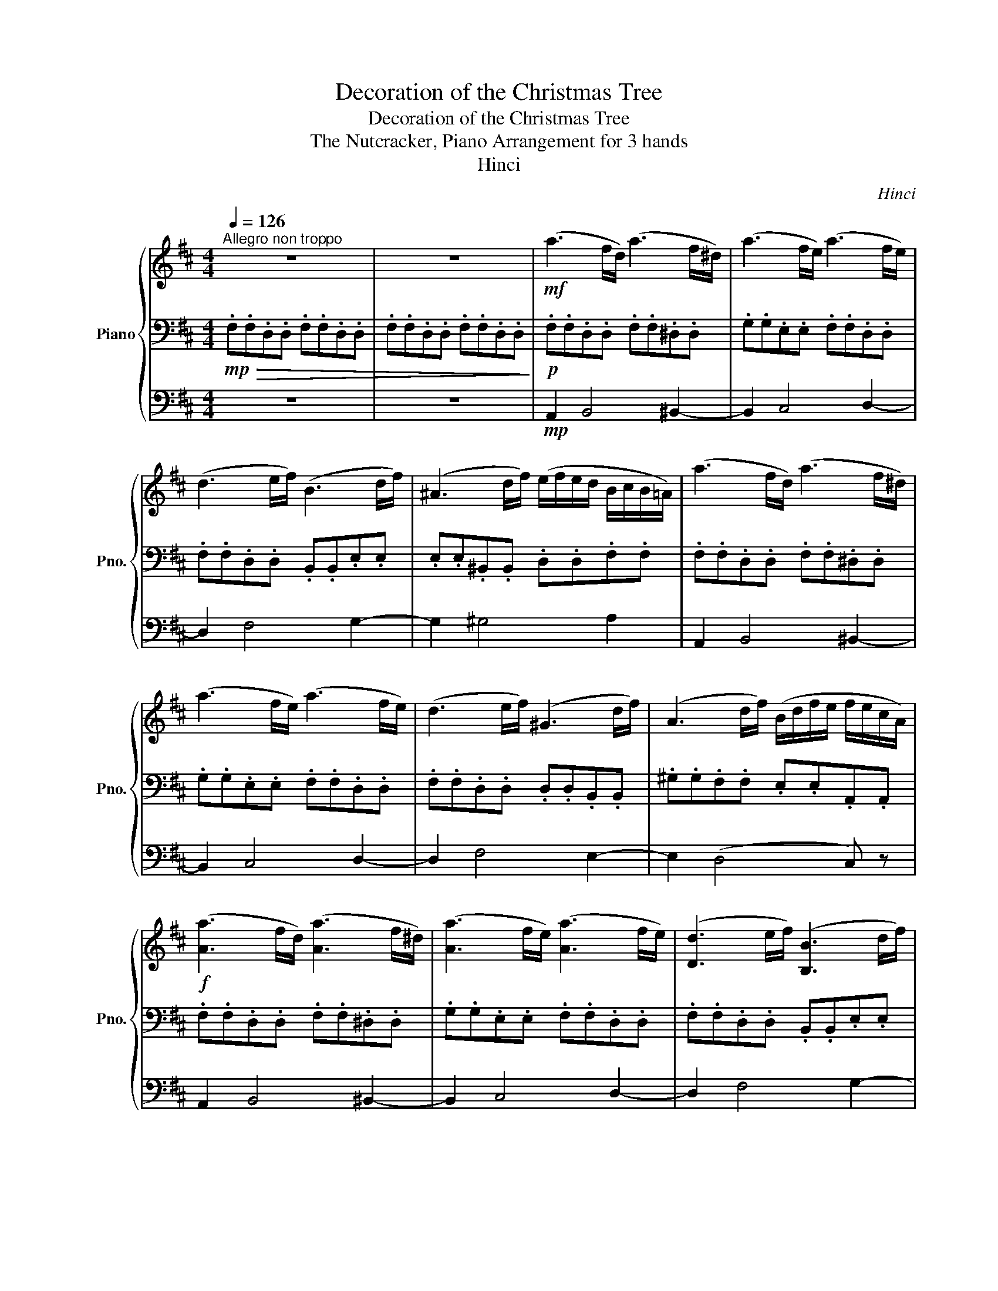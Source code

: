 X:1
T:Decoration of the Christmas Tree
T:Decoration of the Christmas Tree
T:The Nutcracker, Piano Arrangement for 3 hands
T:Hinci
C:Hinci
%%score { ( 1 4 ) | 2 | 3 }
L:1/8
Q:1/4=126
M:4/4
K:D
V:1 treble nm="Piano" snm="Pno."
V:4 treble 
V:2 bass 
V:3 bass 
V:1
"^Allegro non troppo" z8 | z8 |!mf! (a3 f/d/) (a3 f/^d/) | (a3 f/e/) (a3 f/e/) | %4
 (d3 e/f/) (B3 d/f/) | (^A3 d/f/) (e/f/e/d/ B/c/B/=A/) | (a3 f/d/) (a3 f/^d/) | %7
 (a3 f/e/) (a3 f/e/) | (d3 e/f/) (^G3 d/f/) | (A3 d/f/) (B/d/f/e/ f/e/c/A/) | %10
!f! ([Aa]3 f/d/) ([Aa]3 f/^d/) | ([Aa]3 f/e/) ([Aa]3 f/e/) | ([Dd]3 e/f/) ([B,B]3 d/f/) | %13
 ([^A,^A]3 d/f/) (e/f/e/d/ B/c/B/=A/) | ([Aa]3 f/d/) ([Aa]3 f/^d/) | ([Aa]3 f/e/) ([Aa]3 f/e/) | %16
 ([Dd]3 e/f/) ([B,B]3 d/f/) | [^A,^A-]2 A/(d/f/e/ d) z!mp! (E/F/G/=A/) |!<(! (_B3 A/G/) (B3 A/G/) | %19
 (_B3 A/G/)!<)!!f! (=B/A/G/F/ E/F/G/A/) |!mp!!<(! (_B3 A/G/) (B3 A/G/) | %21
 (_B3 A/G/)!<)!!f! (=B/A/G/F/ E/F/G/B/) |!mp!!<(! (=c3 B/A/) (c3 B/A/) | %23
 (=c3 B/A/)!<)!!f! (^c/B/A/^G/ F/G/A/B/) |!mp!!<(! (=c3 B/A/) (c3 B/A/) | %25
 (=c3 B/A/)!<)!!f! (^c/B/A/^G/ F/G/A/c/) | (d/c/B/A/ ^G/A/B/d/) (e/d/c/B/ A/B/c/e/) | %27
 (f/e/^d/c/ ^B/c/d/f/) (g/f/e/=d/ =c/d/e/g/) | (a/f/e/d/ c/d/e/g/) (a/f/e/d/ c/d/e/g/) | %29
 (a/g/f/e/ ^d/e/f/g/) (a/g/f/e/ d/e/f/g/) | (a/g/f/e/) (a/g/f/e/) (a/g/f/e/) (a/g/f/e/) | %31
 (a/g/f/e/) (a/g/f/e/) (a/g/f/e/) (a/g/f/e/) | ([aa']3 f/d/) ([aa']3 f/^d/) | %33
 ([aa']3 f/e/) ([aa']3 f/e/) | ([dd']3 e/f/) ([Bb]3 d/f/) | ([^A^a]3 d/f/) (e/f/e/d/ B/c/B/=A/) | %36
 ([aa']3 f/d/) ([aa']3 f/^d/) | ([aa']3 f/e/) ([aa']3 f/e/) | ([dd']3 e/f/) ([Bb]3 d/f/) | %39
 [^A^a-]2 a/(d'/f'/e'/[Q:1/4=80] d')"_scherzando"!p! (d/e/ f).d | %40
"^Poco più sostenuto."[Q:1/4=92] (7:4:7(c/d/c/d/c/d/c/ B) z z (B/c/ d).B | %41
 (7:4:7(A/B/A/B/A/B/A/ G) z z (G/A/ B).G | %42
!<(! (5:4:5(F/4G/4F/4G/4F/4E) (5:4:5(G/4A/4G/4A/4G/4F) (5:4:5(A/4B/4A/4B/4A/4G) (5:4:5(B/4c/4B/4c/4B/4!<)!!mf!A) | %43
!>(! (3(c/d/c/B/c/) (e/d/c/!>)!!p!B/ c/)(c/d/[Q:1/4=80]e/ f).d | %44
[Q:1/4=92] (7:4:7(c/d/c/d/c/d/c/ B) z z (B/c/ d).B | (7:4:7(A/B/A/B/A/B/A/ G) z z (G/A/ B).G | %46
!<(! (5:4:5(F/4G/4F/4G/4F/4E) (5:4:5(G/4A/4G/4A/4G/4F) (5:4:5(A/4B/4A/4B/4A/4G) (5:4:5(B/4c/4B/4c/4B/4!<)!!mf!A) | %47
 (3(c/d/c/B/c/) (e/d/c/B/ A/) (a/^g/a/) .c'.b | [fa]4 !>![fa]2 [eg]2 | %49
 !>![eg]2 [df]2 !>![df]2 [ce]2 | [G,G]4 z/ (A,/^G,/A,/ .B,).A, | A,4 z/ (f/e/f/ .a).g | %52
 ([df]4 e/)(e/^d/e/ .g).f | ([ce]4 d/)(d/c/d/ .f).e | %54
 (d4!>(! c/)"^rit.".c/.^B/[Q:1/4=88].c/ ([Gce][DFd]) | %55
[Q:1/4=86] ([E^Ac][FB])[Q:1/4=84] ([A,F=A]!>)!!p![B,G])[Q:1/4=82] [^A,CF]{c}[Q:1/4=80] d/e/ fd | %56
[Q:1/4=92]"^a tempo" (7:4:7(c/d/c/d/c/d/c/ B) z z (B/c/ d).B | %57
 (7:4:7(A/B/A/B/A/B/A/ G) z z (G/A/ B).G | %58
!<(! (5:4:5(F/4G/4F/4G/4F/4E) (5:4:5(G/4A/4G/4A/4G/4F) (5:4:5(A/4B/4A/4B/4A/4G) (5:4:5(B/4c/4B/4c/4B/4!<)!!mf!A) | %59
!>(! (3(c/d/c/B/c/) (e/d/c/!>)!!p!B/ c/)(c/d/[Q:1/4=80]e/ f).d | %60
[Q:1/4=92] (7:4:7(c/d/c/d/c/d/c/ B) z z (B/c/ d).B | (7:4:7(A/B/A/B/A/B/A/ G) z z (G/A/ B).G | %62
"_accel."[Q:1/4=94]!<(! (5:4:5(F/4G/4F/4G/4F/4E)[Q:1/4=96] (5:4:5(G/4A/4G/4A/4G/4F)[Q:1/4=98] (5:4:5(A/4B/4A/4B/4A/4G)[Q:1/4=100] (5:4:5(B/4c/4B/4c/4B/4!<)!!mf!A) | %63
 (3(c/d/c/B/c/) (e/d/c/B/ A/)[Q:1/4=104]!<(! .[Aa]/.[Bb]/.[cc']/[Q:1/4=108] .[dd']/.[ee']/.[ff']/.[gg']/!<)! | %64
"^Tempo I."[Q:1/4=126]!f! ([aa']3 f/d/) ([aa']3 f/^d/) | ([aa']3 f/e/) ([aa']3 f/e/) | %66
 ([dd']3 e/f/) ([Bb]3 d/f/) | ([^A^a]3 d/f/) (e/f/e/d/ B/c/B/=A/) | ([aa']3 f/d/) ([aa']3 f/^d/) | %69
 ([aa']3 f/e/) ([aa']3 f/e/) | ([dd']3 e/f/) ([Bb]3 d/f/) | %71
 [^A^a-]2 a/(d'/f'/e'/"^Più Moderato."[Q:1/4=108] d') z z2 | %72
 z2 (3:2:5([F^G]/[B,A]/[FG]/[B,A]/[FG]) z2 (3:2:5([A,=C]/[B,F]/[A,C]/[B,F]/[A,C]) | %73
 z2!p! (3:2:5([=C,A,]/[E,B,]/[C,A,]/[E,B,]/[C,A,])!mp! (3:2:5([=CA]/[_EB]/[CA]/[EB]/[CA])!mf! (3:2:5([=ca]/[_eb]/[ca]/[eb]/[ca]) | %74
 z2!p! (3:2:5([AB]/[D=c]/[AB]/[Dc]/[AB]) z2 (3:2:5([=C_E]/[DA]/[CE]/[DA]/[CE]) | %75
 z2 (3:2:5([_E,=C]/[G,D]/[E,C]/[G,D]/[E,C])!mp! (3:2:5([_E=c]/[Fd]/[Ec]/[Fd]/[Ec])!mf! (3:2:5([_e=c']/[fd']/[ec']/[fd']/[ec']) | %76
[K:bass] z4[K:treble]!p! (6:4:6([F^d]/[A^e]/[Fd]/[Ae]/[Fd]/[Ae]/) (6:4:6([a^f']/[^d'^g']/[af']/[d'g']/[af']/[d'g']/ | %77
 [f'a']) z z2!mp! (6:4:6([=ca]/[fb]/[ca]/[fb]/[ca]/[fb]/) (6:4:6([=c'a']/[e'b']/[c'a']/[e'b']/[c'a']/[e'b']/) | %78
!mf! [a'=c''] z"^un poco acclerando"[Q:1/4=110]"_cresc." (6:4:6(a/b/=c'/d'/_e'/d'/ (3:2:5c'/b/a/^g/a)[Q:1/4=112] (6:4:6(a/b/c'/d'/e'/d'/ | %79
[Q:1/4=114] (6:4:6=c'/b/a/^g/a/g/) (6:4:6(a/b/c'/b/a/g/)[Q:1/4=116] (6:4:6(a/g/a/b/c'/b/) (6:4:6(a/g/a/g/a/b/) | %80
[Q:1/4=118] (6:4:6(=c'/b/a/b/c'/b/) (6:4:6(a/b/c'/b/a/b/)[Q:1/4=120] (6:4:6(c'/b/a/b/c'/b/) (6:4:6(a/b/c'/b/c'/d'/) | %81
!ff! (3[e=c'e'][Aa][Bdb] (3[=cec'][d=fd'][ege'] [fa=f'] z [e^ge'] z || %82
[K:A][M:6/8]"^Allegro vivace"[Q:3/8=120] z6 | z3 z!p!"_cresc." .[^A,C].[CE] | %84
 .[B,D].[DF].[B,D] .[G,B,].[B,D].[G,B,] | .[^A,C].[CE].[A,C] .[B,D].[DF].[B,D] | %86
 .[EG].[CE].[A,C] .[F,A,].[EG].[CE] | .[FA].[DF].[B,D] .[G,B,].[FA].[DF] | %88
 .[GB].[CE].[FA] .[B,D].[EG].[A,C] | .[DF].[G,B,].[CE] .[F,A,].[EG].[CE] | %90
 .[FA].[B,D].[EG] .[A,C].[DF].[G,B,] | .[CE].[F,A,].[B,D] z!mf! .[^Ac].[ce] | %92
 .[Bd].[df].[Bd] .[GB].[Bd].[GB] | .[^Ac].[ce].[Ac] .[Bd].[df].[Bd] | %94
!<(! .[eg].[ce].[Ac] .[FA].[eg].[ce] | .[fa].[df].[Bd] .[GB].[fa].[df]!<)! | %96
!f! .[gb].[ce].[fa] .[Bd].[eg].[Ac] | .[df].[GB].[ce] .[FA].[eg].[ce] | %98
 .[fa].[Bd].[eg] .[Ac].[df].[GB] | .[ce].[FA].[Bd] .[EG].[df].[Bd] | %100
!>(! .[eg].[ce].[Ac] .[df].[Bd].[GB] | [ce].[Ac].[FA] .[Bd].[GB].[EG] | %102
 .[Ac].[FA].[DF] .[GB].[EG].[CE] | .[FA].[DF].[B,D]!>)!!p! .[EG].[^Ac].[ce] | %104
 .[Bd].[df].[Bd] .[GB].[Bd].[GB] | .[^Ac].[ce].[Ac] .[Bd].[Bd].[df] | %106
"_cresc." .[ce].[eg].[ce] .[Ac].[ce].[Ac] | .[Bd].[df].[Bd] .[ce].[ce].[eg] | %108
 .[df].[fa].[df] .[Bd].[df].[fa] | .[eg].[gb].[eg] .[ce].[eg].[gb] | %110
 .[fa].[ac'].[fa] .[df].[fa].[ac'] | .[gb].[bd'].[gb] .[eg].[gb].[bd'] | %112
!ff! .[^ac'].[c'e'].[=ga] .[ac'].[c'e'].[ga] | .[^ac'].[c'e'].[=ga] .[ac'].[c'e'].[ga] | %114
 .[bd'].[c'e'].[gb] .[bd'].[c'e'].[gb] | .[bd'].[c'e'].[gb] .[bd'].[c'e'].[gb] | %116
[Q:1/4=100]"^Meno" [^e=c'^e'] z z!p! [Aa]3- | [Aa]3 [Aa]3- | [Aa]3 [Aa]3- | [Aa]3 [Aa]3- | [Aa]6- | %121
 [Aa]3 a>(_ba | =g) z z [_B_b]3- | [Bb]3 [_B_b]3- | [Bb]6- | [Bb]3 _b>=c'b | %126
!p!"_dim." !///-![_E_B]3 [=G,_B,]3 | !///-![_E_B]3 [=G,_B,]3 | !///-![_E_B]3 [=G,_B,]3 | %129
 !///-![_E_B]3 [=G,_B,]3 |!ppp! [_B,_E_B] z z4 | z6 | z2 z!mp! .[_B,_E_B] z2 | %133
 [A,EA] z z [DFAd] z2 |] %134
V:2
!mp!!>(! .F,.F,.D,.D, .F,.F,.D,.D, | .F,.F,.D,.D, .F,.F,.D,.D,!>)! | %2
!p! .F,.F,.D,.D, .F,.F,.^D,.D, | .G,.G,.E,.E, .F,.F,.D,.D, | .F,.F,.D,.D, .B,,.B,,.E,.E, | %5
 .E,.E,.^B,,.B,, .D,.D,.F,.F, | .F,.F,.D,.D, .F,.F,.^D,.D, | .G,.G,.E,.E, .F,.F,.D,.D, | %8
 .F,.F,.D,.D, .D,.D,.B,,.B,, | .^G,.G,.F,.F, .E,.E,.A,,.A,, | .F,.F,.D,.D, .F,.F,.^D,.D, | %11
 .G,.G,.E,.E, .F,.F,.D,.D, | .F,.F,.D,.D, .B,,.B,,.E,.E, | .E,.E,.^B,,.B,, .D,.D,.F,.F, | %14
 .F,.F,.D,.D, .F,.F,.^D,.D, | .G,.G,.E,.E, .F,.F,.D,.D, | .F,.F,.D,.D, .E,.E,.B,,.B,, | %17
 .E,.E,._B,,.B,,!mp! (A,/B,/C/D/) z2 |!p!!<(! _E,E,E,E, [=C,_F,][C,F,][C,F,][C,F,] | %19
 [G,,C,_E,][G,,C,E,][G,,C,E,][G,,C,E,]!<)!!mf! [E,,B,,=E,] z z2 | %20
!p!!<(! _E,E,E,E, [=C,_F,][C,F,][C,F,][C,F,] | %21
 [G,,C,_E,][G,,C,E,][G,,C,E,][G,,C,E,]!<)!!mf! [E,,B,,=E,] z z2 | %22
!p!!<(! [=C,F,][C,F,][C,F,][C,F,] [C,E,][C,E,][C,E,][C,E,] | %23
 [=C,=F,][C,F,][C,F,][C,F,]!<)!!mf! [^C,^F,] z z2 | %24
!p!!<(! [=C,F,][C,F,][C,F,][C,F,] [C,E,][C,E,][C,E,][C,E,] | %25
 [=C,=F,][C,F,][C,F,][C,F,]!<)!!mf! [^C,^F,] z z2 |[K:treble] [DF]4 [CE]4 | [A,=CF]4 [G,CG]4 | %28
 [EA]4 [EA]4 | [GA]4 [Ec]4 | %30
!p!"_cresc." (A,,,/B,,,/^B,,,/C,,/ B,,,/C,,/^D,,/E,,/) (F,,/G,,/A,,/B,,/ A,,/B,,/^D,/E,/) | %31
 (C,/D,/E,/F,/ =F,/^F,/G,/_A,/) (=A,/B,/C/D/ C/D/=F/!mp!^F/) | .F,.F,.D,.D, .F,.F,.^D,.D, | %33
 .G,.G,.E,.E, .F,.F,.D,.D, | .F,.F,.D,.D, .B,,.B,,.E,.E, | .E,.E,.^B,,.B,, .D,.D,.F,.F, | %36
 .F,.F,.D,.D, .F,.F,.^D,.D, | .G,.G,.E,.E, .F,.F,.D,.D, | .F,.F,.D,.D, .F,.F,.E,.E, | %39
 .F,.F,._E,.E, .D, z z2 |[K:treble] z (D/E/ F).D (7:4:7(C/D/C/D/C/D/C/ B,) z | %41
 z (g/a/ b).g (7:4:7(f/g/f/g/f/g/f/ e) z |[K:bass]!<(! A,, z B,, z ^B,, z C,!<)!!mf! z | %43
 D, z!>(! .B,,.D,!>)!!p! .F, z z2 |[K:treble] z (D/E/ F).D (7:4:7(C/D/C/D/C/D/C/ B,) z | %45
 z (g/a/ b).g (7:4:7(f/g/f/g/f/g/f/ e) z |[K:bass]!<(! A,, z B,, z ^B,, z C,!<)!!mf! z | %47
 D, z E, z A,,/ A,,7/2 |[K:treble] z/!mp! (F/^E/F/ .A).G (!>!F2 =E2) | z/ (B/^A/B/ .=c).B B4 | %50
 z/ (E/^D/E/ .G).F (E2 =D2) | z/ (A/^G/A/ .B).A A4 | %52
[K:bass]"_cresc." .^G,/(G,/^^F,/G,/ .A,).G, A,4 | .=F,/(^F,/^E,/F,/ .G,).F, G,4 | %54
!f!!>(! .E,/(E,/^D,/E,/ .F,).E, .E,/!>)!!p!.E,/.D,/.E,/ (.C,/.B,,/.^A,,/.B,,/) | %55
 .C,/.D,/.C,/.D,/ .^D,/.E,/.D,/.E,/ .F, z z2 |[K:treble] z (D/E/ F).D (7:4:7(C/D/C/D/C/D/C/ B,) z | %57
 z (g/a/ b).g (7:4:7(f/g/f/g/f/g/f/ e) z |[K:bass]!<(! A,, z B,, z ^B,, z C,!<)!!mf! z | %59
 D, z!>(! .B,,.D,!>)!!p! .F, z z2 |[K:treble] z (D/E/ F).D (7:4:7(C/D/C/D/C/D/C/ B,) z | %61
 z (g/a/ b).g (7:4:7(f/g/f/g/f/g/f/ e) z |[K:bass]!<(! A,, z B,, z ^B,, z C,!<)!!mf! z | %63
 D, z E, z A,, z z2 | .F,.F,.D,.D, .F,.F,.^D,.D, | .G,.G,.E,.E, .F,.F,.D,.D, | %66
 .F,.F,.D,.D, .B,,.B,,.E,.E, | .E,.E,.^B,,.B,, .D,.D,.F,.F, | .F,.F,.D,.D, .F,.F,.^D,.D, | %69
 .G,.G,.E,.E, .F,.F,.D,.D, | .F,.F,.D,.D, .F,.F,.E,.E, | .F,.F,._E,.E, .D, z F,,2- | %72
 F,,4 !>!B,,2 !>!F,2 | !>!=C,2 !>!A,,2 !>!=F,,2 !>!A,,,2- | A,,,4 !>!D,2 !>!A,2 | %75
 !>!_E,2 (!>!=C,2 !>!_A,,) z z2 | %76
!p! (6:4:6([F,,_E,]/[=C,=F,]/[F,,E,]/[C,F,]/[F,,E,]/[C,F,]/) (6:4:6([_G,_E]/[_B,=F]/[G,E]/[B,F]/[G,E]/[B,F]/ [^D^F]) z z2 | %77
!mp! (6:4:6([A,,F,]/[C,^G,]/[A,,F,]/[C,G,]/[A,,F,]/[C,G,]/) (6:4:6([A,F]/[^B,^G]/[A,F]/[B,G]/[A,F]/[B,G]/ [FA]) z z2 | %78
 (6:4:6(A,/B,/=C/D/_E/D/ (3:2:5C/B,/A,/^G,/A,) (6:4:6(A,/B,/C/D/E/D/ (3:2:5C/B,/A,/G,/A,) | %79
 (6:4:6(A,/B,/=C/D/_E/D/) (6:4:6(C/B,/A,/B,/C/D/) (6:4:6(E/D/C/B,/A,/B,/) (6:4:6(C/D/E/D/C/B,/) | %80
 (6:4:6(A,/B,/=C/B,/A,/B,/) (6:4:6(C/B,/A,/B,/C/B,/) (6:4:6(A,/B,/C/B,/A,/B,/) (6:4:6(C/B,/A,/B,/C/D/) | %81
 (3[E,=CE][A,,A,][B,,B,] (3[=C,C][D,D][E,E] [=F,=F] z [E,^G,E] z ||[K:A][M:6/8]!pp! !//-!E,3 B,,3 | %83
 !//-!E,3 B,,3 | !//-!E,3 B,,3 | !//-!E,3 B,,3 | !//-!E,3 B,,3 | !//-!E,3 B,,3 | !//-!E,3 B,,3 | %89
 !//-!E,3 B,,3 | !//-!E,3 B,,3 | !//-!E,3/2 B,,3/2!mf! (2:3:2.[E,G,].[D,F,] | %92
 (2:3:2.[E,G,].[F,A,] (2:3:2.[G,B,].[B,D] | (2:3:2.[^A,C].[F,B,] (2:3:2.[B,D].[G,B,] | %94
!<(! (2:3:2.[A,C].[CE] (2:3:2.[CE].[A,C] | (2:3:2.[B,D].[DF] (2:3:2.[DF].[B,D]!<)! | %96
!f! (2:3:2.[G,B,].[A,C] (2:3:2.[B,D].[CE] | (2:3:2.[B,D].[CE] (2:3:2.[DF].[EG] | %98
 (2:3:2.[F,A,].[G,B,] (2:3:2.[A,C].[B,D] | (2:3:2.[A,C].[B,D] (2:3:2.[CE].[DF] | %100
!>(! (2:3:2.[EG].[FA] (2:3:2.[DF].[EG] | (2:3:2.[CE].[DF] (2:3:2.[B,D].[CE] | %102
 (2:3:2.[A,C].[B,D] (2:3:2.[G,B,].[A,C] | (2:3:2.[F,A,].[DF]!>)!!p! z .[G,B,].[^A,C] | %104
 .[=G,_B,].[^G,=B,].[E,G,] .[G,B,].[B,D].[G,B,] | .[B,D].[^A,C].[=G,A,] .[A,C].[B,D].[B,D] | %106
 .[G,B,].[A,C].[F,A,] .[A,C].[CE].[A,C] | .[CE].[B,D].[G,B,] .[B,D].[CE].[CE] | %108
 .[DF].[B,D].[DF] .[FA].[DF].[B,D] | .[EG].[CE].[EG] .[GB].[CE].[A,C] | %110
 .[DF].[B,D].[DF] .[FA].[DF].[B,D] | .[G,G].[E,E].[G,G] .[B,B].[G,G].[E,E] | %112
 .[=G,=G].[E,E].[^A,^A] .[G,G].[E,E].[A,A] | .[=G,=G].[E,E].[^A,^A] .[G,G].[E,E].[A,A] | %114
 .[G,G].[E,E].[B,B] .[G,G].[E,E].[B,B] | .[G,G].[E,E].[B,B] .[G,G].[E,E].[B,B] | %116
 [^E,=C^E] z z!pp! !///-![^B,E]3/2 [E,A,]3/2 | !///-![=C=F]3 [=F,A,]3 | %118
 !///-![DF]3/2 [D,A,]3/2 !///-![^B,^E]3/2 [^E,A,]3/2 | %119
 !///-![DF]3/2 [D,A,]3/2 !///-![^B,^E]3/2 [^E,A,]3/2 | !///-![DF]3 [D,A,]3 | !///-![DF]3 [D,A,]3 | %122
 !///-![_B,_E]3/2 [C,_E,]3/2 !///-![=B,=E]3/2 [=C,=E,]3/2 | %123
 !///-![_B,_E]3/2 [C,_E,]3/2 !///-![=B,=E]3/2 [=C,=E,]3/2 | !///-![_B,_E]3 [C,_E,]3 | %125
 !///-![_B,_E]3 [C,_E,]3 | !///-!_E,3 [=C,F,]3 | !///-!_E,3 [=C,F,]3 | !///-!_E,3 [=C,F,]3 | %129
 !///-!_E,3 [=C,F,]3 | !///-![_E,=G,]3 [=C,F,]3 | !///-![_E,=G,]3 [=C,F,]3 | %132
 [=C,_E,F,=G,] z z .[C,E,G,] z2 | [C,E,=G,] z z [D,F,A,] z2 |] %134
V:3
 z8 | z8 |!mp! A,,2 B,,4 ^B,,2- | B,,2 C,4 D,2- | D,2 F,4 G,2- | G,2 ^G,4 A,2 | A,,2 B,,4 ^B,,2- | %7
 B,,2 C,4 D,2- | D,2 F,4 E,2- | E,2 (D,4 C,) z | A,,2 B,,4 ^B,,2- | B,,2 C,4 D,2- | D,2 F,4 G,2- | %13
 G,2 ^G,4 A,2 | A,,2 B,,4 ^B,,2- | B,,2 C,4 D,2- | D,2 A,4 ^G,2- | G,2 (=G,2 F,) z z2 | z8 | %19
[K:treble] z4 z!f! ([GB]g[GB]) | z8 | z4 z ([GB]g[GB]) | z8 | z4 z (cac) | z8 | z4 z (cac) | %26
 z ([Ad][db][Ad]) z ([Ae][ec'][Ae]) | z ([=cf][f^d'][cf]) z ([cg][gg'][cg]) | %28
 z ([ca][ae'][ca]) z ([ca][ae'][ca]) | z ([ga][g'a'][ga]) z ([ga][g'a'][ga]) | z8 | z8 | %32
[K:bass]!mp! [A,,A,]2 [B,,B,]4 [^B,,^B,]2- | [B,,B,]2 [C,C]4 [D,D]2- | [D,D]2 [F,F]4 [G,G]2- | %35
 [G,G]2 [^G,^G]4 [A,A]2 | [A,,A,]2 [B,,B,]4 [^B,,^B,]2- | [B,,B,]2 [C,C]4 [D,D]2- | %38
 [D,D]2 [A,A]4 [^G,^G]2- | [G,G]2 ([=G,=G]2 [F,F]) z z2 | .B,,.B,,.F,.B,, .D,.F,.B,.F, | %41
 .E,.E,.B,.E, .G, z .G,, z |[K:treble] z!<(!{/b} a- a{/b}a- a{/b}a- a!<)!!mf!{/b}a | %43
 z{/g'} f'- f'{/g'}f'- f' z z2 |[K:bass]!p! .B,,.B,,.F,.B,, .D,.F,.B,.F, | %45
 .E,.E,.B,.E, .G, z .G,, z |[K:treble] z!<(!{/b} a- a{/b}a- a{/b}a- a!<)!!mf!{/b}a | %47
 z{/c'} b- b{/f'}e'- e' z z2 |[K:bass] A,,4 z/ (B,/^A,/B,/ .=C).B, | %49
 G,,4[K:treble] z/ (g/f/g/ .b).a | [eg]4 !>![eg]2 [df]2 | !>![df]2 [ce]2 !>![ce]2 [Bd]2 | d4 c4 | %53
 c4 B4 | B4 z4 | z8 |[K:bass]!p! .B,,.B,,.F,.B,, .D,.F,.B,.F, | .E,.E,.B,.E, .G, z .G,, z | %58
[K:treble] z!<(!{/b} a- a{/b}a- a{/b}a- a!<)!!mf!{/b}a | z{/g'} f'- f'{/g'}f'- f' z z2 | %60
[K:bass]!p! .B,,.B,,.F,.B,, .D,.F,.B,.F, | .E,.E,.B,.E, .G, z .G,, z | %62
[K:treble] z!<(!{/b} a- a{/b}a- a{/b}a- a!<)!!mf!{/b}a | z{/c'} b- b{/f'}e'- e' z z2 | %64
[K:bass]!mp! [A,,A,]2 [B,,B,]4 [^B,,^B,]2- | [B,,B,]2 [C,C]4 [D,D]2- | [D,D]2 [F,F]4 [G,G]2- | %67
 [G,G]2 [^G,^G]4 [A,A]2 | [A,,A,]2 [B,,B,]4 [^B,,^B,]2- | [B,,B,]2 [C,C]4 [D,D]2- | %70
 [D,D]2 [A,A]4 [^G,^G]2- | [G,G]2 ([=G,=G]2 (3[F,F])!pp!D,D, (3D,D,D, | %72
 (3D,D,D, (3D,D,D, (3^D,D,D, (3D,D,D, |!<(! (3E,E,E, (3E,E,E, (3=F,F,F, (3F,F,F,!<)! | %74
!p! (3=F,,F,,F,, (3F,,F,,F,, (3^F,,F,,F,, (3F,,F,,F,, | %75
 (3G,,G,,G,, (3G,,G,,G,, (3^G,,G,,G,, (3G,,G,,G,, | %76
 (3A,,A,,A,, (3^A,,A,,A,, (3B,,B,,B,, (3=C,C,C, | (3C,C,C, (3D,D,D, (3^D,D,D, (3E,E,E, | %78
 (3=F,F,F, (3_G,_G,_G, (3F,F,F, (3G,_G,_G, | (3=F,F,_G, (3F,F,_G, (3F,F,G, (3F,F,_G, | %80
 (3:2:2=F,2 F,- (3:2:2F, F,2 (3:2:2F,2 F,- (3:2:2F, F,2 | (3E,E,E, (3E,E,E, D, z E, z || %82
[K:A][M:6/8] z6 | z6 | z6 | z6 | z6 | z6 | z6 | z6 | z6 | z3!p! !//-!E,,3/2 B,,,3/2 | %92
 !//-!E,,3 B,,,3 | !//-!E,,3 B,,,3 | !//-!E,,3 B,,,3 | !//-!E,,3 B,,,3 | !//-!E,,3 B,,,3 | %97
 !//-!E,,3 B,,,3 | !//-!E,,3 B,,,3 | !//-!E,,3!mf! B,,,3 |!>(! E,,2- E,,/E,,/ E,,2- E,,/E,,/ | %101
 E,,2- E,,/E,,/ E,,2- E,,/E,,/ | E,,2- E,,/E,,/ E,,2- E,,/E,,/ | %103
 E,,2- E,,/E,,/!>)!!p! !//-!E,,3/2 B,,,3/2 | !//-!E,,3 B,,,3 | !//-!E,,3 B,,,3 | !//-!E,,3 B,,,3 | %107
 !//-!E,,3 B,,,3 | !//-!E,,3 B,,,3 | !//-!E,,3 B,,,3 | !//-!E,,3 B,,,3 | !//-!E,,3 B,,,3 | %112
 E,,2- E,,/E,,/ E,,2- E,,/E,,/ | E,,2- E,,/E,,/ E,,2- E,,/E,,/ | E,,2- E,,/E,,/ E,,2- E,,/E,,/ | %115
 E,,2- E,,/E,,/ E,,2- E,,/E,,/ | [=F,,A,,=C,] z z4 | z6 | z6 | z6 | %120
!p!!<(! z3 (3(D,/F,/A,/(3D/F/A/[K:treble] (3d/f/a/ | %121
 (3d'/a/f/(3d/A/F/[K:bass] (3D/A,/F,/ D,)!<)!!mp! z2 | z6 | z6 | %124
 z3 (3(_E,/=G,/_B,/(3_E/=G/_B/[K:treble] (3_e/=g/_b/ | %125
 (3_e'/_b/=g/(3_e/_B/=G/[K:bass] (3_E/_B,/=G,/ _E,) z2 | %126
!p! (34:16:34(=C,,3/8D,,3/8_E,,3/8F,,3/8=G,,3/8A,,3/8_B,,3/8=C,3/8D,3/8_E,3/8F,3/8=G,3/8A,3/8_B,3/8=C3/8[K:treble]D3/8_E3/8 F3/8=G3/8A3/8_B3/8=c3/8d3/8_e3/8f3/8=g3/8a3/8_b3/8=c'3/8d'3/8_e'3/8f'3/8=g'3/8a'3/8) | %127
 (34:16:34(_b'3/8a'3/8=g'3/8f'3/8_e'3/8d'3/8=c'3/8_b3/8a3/8=g3/8f3/8_e3/8d3/8=c3/8_B3/8A3/8=G3/8 F3/8_E3/8D3/8=C3/8_B,3/8A,3/8[K:bass]=G,3/8F,3/8_E,3/8D,3/8=C,3/8_B,,3/8A,,3/8=G,,3/8F,,3/8_E,,3/8D,,3/8) | %128
 (34:16:34(=C,,3/8D,,3/8_E,,3/8F,,3/8=G,,3/8A,,3/8_B,,3/8=C,3/8D,3/8_E,3/8F,3/8=G,3/8A,3/8_B,3/8=C3/8[K:treble]D3/8_E3/8 F3/8=G3/8A3/8_B3/8=c3/8d3/8_e3/8f3/8=g3/8a3/8_b3/8=c'3/8d'3/8_e'3/8f'3/8=g'3/8a'3/8) | %129
 (34:16:34(_b'3/8a'3/8=g'3/8f'3/8_e'3/8d'3/8=c'3/8_b3/8a3/8=g3/8f3/8_e3/8d3/8=c3/8_B3/8A3/8=G3/8 F3/8_E3/8D3/8=C3/8_B,3/8A,3/8[K:bass]=G,3/8F,3/8_E,3/8D,3/8=C,3/8_B,,3/8A,,3/8=G,,3/8F,,3/8_E,,3/8D,,3/8) | %130
!p! (34:16:34(=C,,3/8D,,3/8_E,,3/8F,,3/8=G,,3/8A,,3/8_B,,3/8=C,3/8D,3/8_E,3/8F,3/8=G,3/8A,3/8_B,3/8=C3/8[K:treble]D3/8_E3/8 F3/8=G3/8A3/8_B3/8=c3/8d3/8_e3/8f3/8=g3/8a3/8_b3/8=c'3/8d'3/8_e'3/8f'3/8=g'3/8a'3/8) | %131
 (34:16:34(_b'3/8a'3/8=g'3/8f'3/8_e'3/8d'3/8=c'3/8_b3/8a3/8=g3/8f3/8_e3/8d3/8=c3/8_B3/8A3/8=G3/8 F3/8_E3/8D3/8=C3/8_B,3/8A,3/8[K:bass]=G,3/8F,3/8_E,3/8D,3/8=C,3/8_B,,3/8A,,3/8=G,,3/8F,,3/8_E,,3/8!ppp!D,,3/8) | %132
 z6 | z6 |] %134
V:4
 x8 | x8 | x8 | x8 | x8 | x8 | x8 | x8 | x8 | x8 | x8 | x8 | x8 | x8 | x8 | x8 | x8 | x8 | x8 | %19
 x8 | x8 | x8 | x8 | x8 | x8 | x8 | x8 | x8 | x8 | x8 | x8 | x8 | x8 | x8 | x8 | x8 | x8 | x8 | %38
 x8 | x8 | x321/40 | x321/40 | x8 | x8 | x321/40 | x321/40 | x8 | x8 | x8 | x8 | x8 | x8 | x8 | %53
 x8 | x8 | x8 | x321/40 | x321/40 | x8 | x8 | x321/40 | x321/40 | x8 | x8 | x8 | x8 | x8 | x8 | %68
 x8 | x8 | x8 | x8 | x8 | x8 | x8 | x8 |[K:bass] x4[K:treble] x4 | x8 | x8 | x8 | x8 | x8 || %82
[K:A][M:6/8] x6 | x6 | x6 | x6 | x6 | x6 | x6 | x6 | x6 | x6 | x6 | x6 | x6 | x6 | x6 | x6 | x6 | %99
 x6 | x6 | x6 | x6 | x6 | x6 | x6 | x6 | x6 | x6 | x6 | x6 | x6 | x6 | x6 | x6 | x6 | x6 | x6 | %118
 x6 | x6 | x6 | x6 | x6 | x6 | x6 | x6 | _e'6 | x6 | x6 | x6 | x6 | x6 | x6 | x6 |] %134

